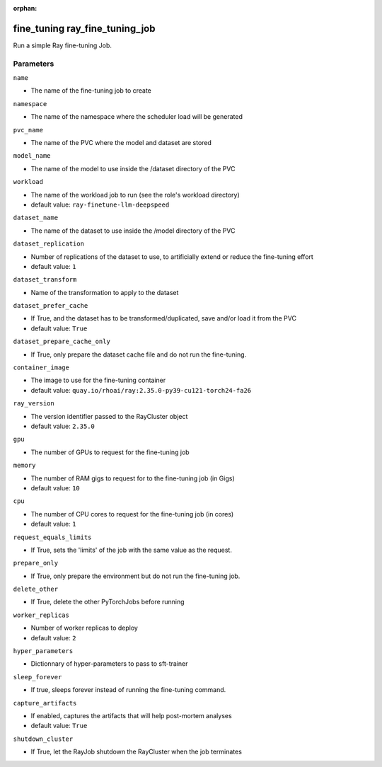 :orphan:

..
    _Auto-generated file, do not edit manually ...
    _Toolbox generate command: repo generate_toolbox_rst_documentation
    _ Source component: Fine_Tuning.ray_fine_tuning_job


fine_tuning ray_fine_tuning_job
===============================

Run a simple Ray fine-tuning Job.




Parameters
----------


``name``  

* The name of the fine-tuning job to create


``namespace``  

* The name of the namespace where the scheduler load will be generated


``pvc_name``  

* The name of the PVC where the model and dataset are stored


``model_name``  

* The name of the model to use inside the /dataset directory of the PVC


``workload``  

* The name of the workload job to run (see the role's workload directory)

* default value: ``ray-finetune-llm-deepspeed``


``dataset_name``  

* The name of the dataset to use inside the /model directory of the PVC


``dataset_replication``  

* Number of replications of the dataset to use, to artificially extend or reduce the fine-tuning effort

* default value: ``1``


``dataset_transform``  

* Name of the transformation to apply to the dataset


``dataset_prefer_cache``  

* If True, and the dataset has to be transformed/duplicated, save and/or load it from the PVC

* default value: ``True``


``dataset_prepare_cache_only``  

* If True, only prepare the dataset cache file and do not run the fine-tuning.


``container_image``  

* The image to use for the fine-tuning container

* default value: ``quay.io/rhoai/ray:2.35.0-py39-cu121-torch24-fa26``


``ray_version``  

* The version identifier passed to the RayCluster object

* default value: ``2.35.0``


``gpu``  

* The number of GPUs to request for the fine-tuning job


``memory``  

* The number of RAM gigs to request for to the fine-tuning job (in Gigs)

* default value: ``10``


``cpu``  

* The number of CPU cores to request for the fine-tuning job (in cores)

* default value: ``1``


``request_equals_limits``  

* If True, sets the 'limits' of the job with the same value as the request.


``prepare_only``  

* If True, only prepare the environment but do not run the fine-tuning job.


``delete_other``  

* If True, delete the other PyTorchJobs before running


``worker_replicas``  

* Number of worker replicas to deploy

* default value: ``2``


``hyper_parameters``  

* Dictionnary of hyper-parameters to pass to sft-trainer


``sleep_forever``  

* If true, sleeps forever instead of running the fine-tuning command.


``capture_artifacts``  

* If enabled, captures the artifacts that will help post-mortem analyses

* default value: ``True``


``shutdown_cluster``  

* If True, let the RayJob shutdown the RayCluster when the job terminates

